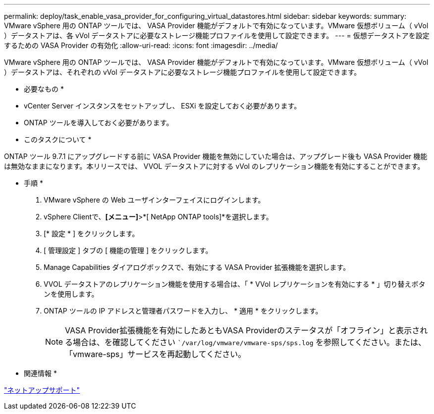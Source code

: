 ---
permalink: deploy/task_enable_vasa_provider_for_configuring_virtual_datastores.html 
sidebar: sidebar 
keywords:  
summary: VMware vSphere 用の ONTAP ツールでは、 VASA Provider 機能がデフォルトで有効になっています。VMware 仮想ボリューム（ vVol ）データストアは、各 vVol データストアに必要なストレージ機能プロファイルを使用して設定できます。 
---
= 仮想データストアを設定するための VASA Provider の有効化
:allow-uri-read: 
:icons: font
:imagesdir: ../media/


[role="lead"]
VMware vSphere 用の ONTAP ツールでは、 VASA Provider 機能がデフォルトで有効になっています。VMware 仮想ボリューム（ vVol ）データストアは、それぞれの vVol データストアに必要なストレージ機能プロファイルを使用して設定できます。

* 必要なもの *

* vCenter Server インスタンスをセットアップし、 ESXi を設定しておく必要があります。
* ONTAP ツールを導入しておく必要があります。


* このタスクについて *

ONTAP ツール 9.7.1 にアップグレードする前に VASA Provider 機能を無効にしていた場合は、アップグレード後も VASA Provider 機能は無効なままになります。本リリースでは、 VVOL データストアに対する vVol のレプリケーション機能を有効にすることができます。

* 手順 *

. VMware vSphere の Web ユーザインターフェイスにログインします。
. vSphere Clientで、*[メニュー]*>*[ NetApp ONTAP tools]*を選択します。
. [* 設定 * ] をクリックします。
. [ 管理設定 ] タブの [ 機能の管理 ] をクリックします。
. Manage Capabilities ダイアログボックスで、有効にする VASA Provider 拡張機能を選択します。
. VVOL データストアのレプリケーション機能を使用する場合は、「 * VVol レプリケーションを有効にする * 」切り替えボタンを使用します。
. ONTAP ツールの IP アドレスと管理者パスワードを入力し、 * 適用 * をクリックします。
+

NOTE: VASA Provider拡張機能を有効にしたあともVASA Providerのステータスが「オフライン」と表示される場合は、を確認してください ``/var/log/vmware/vmware-sps/sps.log` を参照してください。または、「vmware-sps」サービスを再起動してください。



* 関連情報 *

https://mysupport.netapp.com/site/global/dashboard["ネットアップサポート"]
